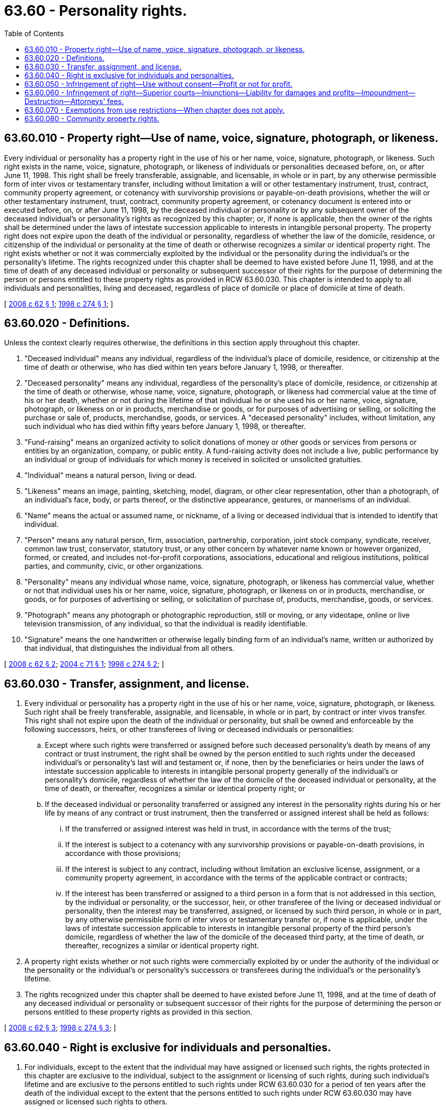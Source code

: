 = 63.60 - Personality rights.
:toc:

== 63.60.010 - Property right—Use of name, voice, signature, photograph, or likeness.
Every individual or personality has a property right in the use of his or her name, voice, signature, photograph, or likeness. Such right exists in the name, voice, signature, photograph, or likeness of individuals or personalities deceased before, on, or after June 11, 1998. This right shall be freely transferable, assignable, and licensable, in whole or in part, by any otherwise permissible form of inter vivos or testamentary transfer, including without limitation a will or other testamentary instrument, trust, contract, community property agreement, or cotenancy with survivorship provisions or payable-on-death provisions, whether the will or other testamentary instrument, trust, contract, community property agreement, or cotenancy document is entered into or executed before, on, or after June 11, 1998, by the deceased individual or personality or by any subsequent owner of the deceased individual's or personality's rights as recognized by this chapter; or, if none is applicable, then the owner of the rights shall be determined under the laws of intestate succession applicable to interests in intangible personal property. The property right does not expire upon the death of the individual or personality, regardless of whether the law of the domicile, residence, or citizenship of the individual or personality at the time of death or otherwise recognizes a similar or identical property right. The right exists whether or not it was commercially exploited by the individual or the personality during the individual's or the personality's lifetime. The rights recognized under this chapter shall be deemed to have existed before June 11, 1998, and at the time of death of any deceased individual or personality or subsequent successor of their rights for the purpose of determining the person or persons entitled to these property rights as provided in RCW 63.60.030. This chapter is intended to apply to all individuals and personalities, living and deceased, regardless of place of domicile or place of domicile at time of death.

[ http://lawfilesext.leg.wa.gov/biennium/2007-08/Pdf/Bills/Session%20Laws/House/2727-S.SL.pdf?cite=2008%20c%2062%20§%201[2008 c 62 § 1]; http://lawfilesext.leg.wa.gov/biennium/1997-98/Pdf/Bills/Session%20Laws/House/1074-S.SL.pdf?cite=1998%20c%20274%20§%201[1998 c 274 § 1]; ]

== 63.60.020 - Definitions.
Unless the context clearly requires otherwise, the definitions in this section apply throughout this chapter.

. "Deceased individual" means any individual, regardless of the individual's place of domicile, residence, or citizenship at the time of death or otherwise, who has died within ten years before January 1, 1998, or thereafter.

. "Deceased personality" means any individual, regardless of the personality's place of domicile, residence, or citizenship at the time of death or otherwise, whose name, voice, signature, photograph, or likeness had commercial value at the time of his or her death, whether or not during the lifetime of that individual he or she used his or her name, voice, signature, photograph, or likeness on or in products, merchandise or goods, or for purposes of advertising or selling, or soliciting the purchase or sale of, products, merchandise, goods, or services. A "deceased personality" includes, without limitation, any such individual who has died within fifty years before January 1, 1998, or thereafter.

. "Fund-raising" means an organized activity to solicit donations of money or other goods or services from persons or entities by an organization, company, or public entity. A fund-raising activity does not include a live, public performance by an individual or group of individuals for which money is received in solicited or unsolicited gratuities.

. "Individual" means a natural person, living or dead.

. "Likeness" means an image, painting, sketching, model, diagram, or other clear representation, other than a photograph, of an individual's face, body, or parts thereof, or the distinctive appearance, gestures, or mannerisms of an individual.

. "Name" means the actual or assumed name, or nickname, of a living or deceased individual that is intended to identify that individual.

. "Person" means any natural person, firm, association, partnership, corporation, joint stock company, syndicate, receiver, common law trust, conservator, statutory trust, or any other concern by whatever name known or however organized, formed, or created, and includes not-for-profit corporations, associations, educational and religious institutions, political parties, and community, civic, or other organizations.

. "Personality" means any individual whose name, voice, signature, photograph, or likeness has commercial value, whether or not that individual uses his or her name, voice, signature, photograph, or likeness on or in products, merchandise, or goods, or for purposes of advertising or selling, or solicitation of purchase of, products, merchandise, goods, or services.

. "Photograph" means any photograph or photographic reproduction, still or moving, or any videotape, online or live television transmission, of any individual, so that the individual is readily identifiable.

. "Signature" means the one handwritten or otherwise legally binding form of an individual's name, written or authorized by that individual, that distinguishes the individual from all others.

[ http://lawfilesext.leg.wa.gov/biennium/2007-08/Pdf/Bills/Session%20Laws/House/2727-S.SL.pdf?cite=2008%20c%2062%20§%202[2008 c 62 § 2]; http://lawfilesext.leg.wa.gov/biennium/2003-04/Pdf/Bills/Session%20Laws/House/1580.SL.pdf?cite=2004%20c%2071%20§%201[2004 c 71 § 1]; http://lawfilesext.leg.wa.gov/biennium/1997-98/Pdf/Bills/Session%20Laws/House/1074-S.SL.pdf?cite=1998%20c%20274%20§%202[1998 c 274 § 2]; ]

== 63.60.030 - Transfer, assignment, and license.
. Every individual or personality has a property right in the use of his or her name, voice, signature, photograph, or likeness. Such right shall be freely transferable, assignable, and licensable, in whole or in part, by contract or inter vivos transfer. This right shall not expire upon the death of the individual or personality, but shall be owned and enforceable by the following successors, heirs, or other transferees of living or deceased individuals or personalities:

.. Except where such rights were transferred or assigned before such deceased personality's death by means of any contract or trust instrument, the right shall be owned by the person entitled to such rights under the deceased individual's or personality's last will and testament or, if none, then by the beneficiaries or heirs under the laws of intestate succession applicable to interests in intangible personal property generally of the individual's or personality's domicile, regardless of whether the law of the domicile of the deceased individual or personality, at the time of death, or thereafter, recognizes a similar or identical property right; or

.. If the deceased individual or personality transferred or assigned any interest in the personality rights during his or her life by means of any contract or trust instrument, then the transferred or assigned interest shall be held as follows:

... If the transferred or assigned interest was held in trust, in accordance with the terms of the trust;

... If the interest is subject to a cotenancy with any survivorship provisions or payable-on-death provisions, in accordance with those provisions;

... If the interest is subject to any contract, including without limitation an exclusive license, assignment, or a community property agreement, in accordance with the terms of the applicable contract or contracts;

... If the interest has been transferred or assigned to a third person in a form that is not addressed in this section, by the individual or personality, or the successor, heir, or other transferee of the living or deceased individual or personality, then the interest may be transferred, assigned, or licensed by such third person, in whole or in part, by any otherwise permissible form of inter vivos or testamentary transfer or, if none is applicable, under the laws of intestate succession applicable to interests in intangible personal property of the third person's domicile, regardless of whether the law of the domicile of the deceased third party, at the time of death, or thereafter, recognizes a similar or identical property right.

. A property right exists whether or not such rights were commercially exploited by or under the authority of the individual or the personality or the individual's or personality's successors or transferees during the individual's or the personality's lifetime.

. The rights recognized under this chapter shall be deemed to have existed before June 11, 1998, and at the time of death of any deceased individual or personality or subsequent successor of their rights for the purpose of determining the person or persons entitled to these property rights as provided in this section.

[ http://lawfilesext.leg.wa.gov/biennium/2007-08/Pdf/Bills/Session%20Laws/House/2727-S.SL.pdf?cite=2008%20c%2062%20§%203[2008 c 62 § 3]; http://lawfilesext.leg.wa.gov/biennium/1997-98/Pdf/Bills/Session%20Laws/House/1074-S.SL.pdf?cite=1998%20c%20274%20§%203[1998 c 274 § 3]; ]

== 63.60.040 - Right is exclusive for individuals and personalties.
. For individuals, except to the extent that the individual may have assigned or licensed such rights, the rights protected in this chapter are exclusive to the individual, subject to the assignment or licensing of such rights, during such individual's lifetime and are exclusive to the persons entitled to such rights under RCW 63.60.030 for a period of ten years after the death of the individual except to the extent that the persons entitled to such rights under RCW 63.60.030 may have assigned or licensed such rights to others.

. For personalities, except to the extent that the personality may have assigned or licensed such rights, the rights protected in this chapter are exclusive to the personality, subject to the assignment or licensing of such rights, during such personality's lifetime and to the persons entitled to such rights under RCW 63.60.030 for a period of seventy-five years after the death of the personality except to the extent that the persons entitled to such rights under RCW 63.60.030 may have assigned or licensed such rights to others.

. The rights granted in this chapter may be exercised by a personal representative, attorney-in-fact, parent of a minor child, or guardian, or as authorized by a court of competent jurisdiction. The terms "personal representative," "attorney-in-fact," and "guardian" shall have the same meanings in this chapter as they have in Title 11 RCW.

[ http://lawfilesext.leg.wa.gov/biennium/2003-04/Pdf/Bills/Session%20Laws/House/1580.SL.pdf?cite=2004%20c%2071%20§%202[2004 c 71 § 2]; http://lawfilesext.leg.wa.gov/biennium/1997-98/Pdf/Bills/Session%20Laws/House/1074-S.SL.pdf?cite=1998%20c%20274%20§%204[1998 c 274 § 4]; ]

== 63.60.050 - Infringement of right—Use without consent—Profit or not for profit.
Any person who uses or authorizes the use of a living or deceased individual's or personality's name, voice, signature, photograph, or likeness, on or in goods, merchandise, or products entered into commerce in this state, or for purposes of advertising products, merchandise, goods, or services, or for purposes of fund-raising or solicitation of donations, or if any person disseminates or publishes such advertisements in this state, without written or oral, express or implied consent of the owner of the right, has infringed such right. An infringement may occur under this section without regard to whether the use or activity is for profit or not for profit.

[ http://lawfilesext.leg.wa.gov/biennium/1997-98/Pdf/Bills/Session%20Laws/House/1074-S.SL.pdf?cite=1998%20c%20274%20§%205[1998 c 274 § 5]; ]

== 63.60.060 - Infringement of right—Superior courts—Injunctions—Liability for damages and profits—Impoundment—Destruction—Attorneys' fees.
. The superior courts of this state may grant injunctions on reasonable terms to prevent or restrain the unauthorized use of the rights in a living or deceased individual's or personality's name, voice, signature, photograph, or likeness.

. Any person who infringes the rights under this chapter shall be liable for the greater of one thousand five hundred dollars or the actual damages sustained as a result of the infringement, and any profits that are attributable to the infringement and not taken into account when calculating actual damages. To prove profits under this section, the injured party or parties must submit proof of gross revenues attributable to the infringement, and the infringing party is required to prove his or her deductible expenses. For the purposes of computing statutory damages, use of a name, voice, signature, photograph, and/or likeness in or related to one work constitutes a single act of infringement regardless of the number of copies made or the number of times the name, voice, signature, photograph, or likeness is displayed.

. At any time while an action under this chapter is pending, the court may order the impounding, on reasonable terms, of all materials or any part thereof claimed to have been made or used in violation of the injured party's rights, and the court may enjoin the use of all plates, molds, matrices, masters, tapes, film negatives, or other articles by means of which such materials may be reproduced.

. As part of a final judgment or decree, the court may order the destruction or other reasonable disposition of all materials found to have been made or used in violation of the injured party's rights, and of all plates, molds, matrices, masters, tapes, film negatives, or other articles by means of which such materials may be reproduced.

. The prevailing party may recover reasonable attorneys' fees, expenses, and court costs incurred in recovering any remedy or defending any claim brought under this section.

. The remedies provided for in this section are cumulative and are in addition to any others provided for by law.

[ http://lawfilesext.leg.wa.gov/biennium/1997-98/Pdf/Bills/Session%20Laws/House/1074-S.SL.pdf?cite=1998%20c%20274%20§%206[1998 c 274 § 6]; ]

== 63.60.070 - Exemptions from use restrictions—When chapter does not apply.
. For purposes of RCW 63.60.050, the use of a name, voice, signature, photograph, or likeness in connection with matters of cultural, historical, political, religious, educational, newsworthy, or public interest, including, without limitation, comment, criticism, satire, and parody relating thereto, shall not constitute a use for which consent is required under this chapter. A matter exempt from consent under this subsection does not lose such exempt status because it appears in the form of a paid advertisement if it is clear that the principal purpose of the advertisement is to comment on such matter.

. This chapter does not apply to the use or authorization of use of an individual's or personality's name, voice, signature, photograph, or likeness, in any of the following:

.. Single and original works of fine art, including but not limited to photographic, graphic, and sculptural works of art that are not published in more than five copies;

.. A literary work, theatrical work, musical composition, film, radio, online or television program, magazine article, news story, public affairs report, or sports broadcast or account, or with any political campaign when the use does not inaccurately claim or state an endorsement by the individual or personality;

.. An advertisement or commercial announcement for a use permitted by subsections (1) and (7) of this section and (a) or (b) of this subsection;

.. An advertisement, commercial announcement, or packaging for the authorized sale, distribution, performance, broadcast, or display of a literary, musical, cinematographic, or other artistic work using the name, voice, signature, photograph, or likeness of the writer, author, composer, director, actor, or artist who created the work, where such individual or personality consented to the use of his or her name, voice, signature, photograph, or likeness on or in connection with the initial sale, distribution, performance, or display thereof; and

.. The advertisement or sale of a rare or fine product, including but not limited to books, which incorporates the signature of the author.

. It is no defense to an infringement action under this chapter that the use of an individual's or personality's name, voice, signature, photograph, or likeness includes more than one individual or personality so identifiable. However, the individuals or personalities complaining of the use shall not bring their cause of action as a class action.

. RCW 63.60.050 does not apply to the owners or employees of any medium used for advertising, including but not limited to, newspapers, magazines, radio and television stations, online service providers, billboards, and transit ads, who have published or disseminated any advertisement or solicitation in violation of this chapter, unless the advertisement or solicitation was intended to promote the medium itself.

. This chapter does not apply to a use or authorization of use of an individual's or personality's name that is merely descriptive and used fairly and in good faith only to identify or describe something other than the individual or personality, such as, without limitation, to describe or identify a place, a legacy, a style, a theory, an ownership interest, or a party to a transaction or to accurately describe the goods or services of a party.

. This chapter does not apply to the use of an individual's or personality's name, voice, signature, photograph, or likeness when the use of the individual's or personality's name, voice, signature, photograph, or likeness is an insignificant, de minimis, or incidental use.

. This chapter does not apply to the distribution, promotion, transfer, or license of a photograph or other material containing an individual's or personality's name, voice, signature, photograph, or likeness to a third party for use in a manner which is lawful under this chapter, or to a third party for further distribution, promotion, transfer, or license for use in a manner which is lawful under this chapter.

[ http://lawfilesext.leg.wa.gov/biennium/2003-04/Pdf/Bills/Session%20Laws/House/1580.SL.pdf?cite=2004%20c%2071%20§%203[2004 c 71 § 3]; http://lawfilesext.leg.wa.gov/biennium/1997-98/Pdf/Bills/Session%20Laws/House/1074-S.SL.pdf?cite=1998%20c%20274%20§%207[1998 c 274 § 7]; ]

== 63.60.080 - Community property rights.
Nothing contained in this chapter is intended to invalidate any community property rights.

[ http://lawfilesext.leg.wa.gov/biennium/1997-98/Pdf/Bills/Session%20Laws/House/1074-S.SL.pdf?cite=1998%20c%20274%20§%208[1998 c 274 § 8]; ]

